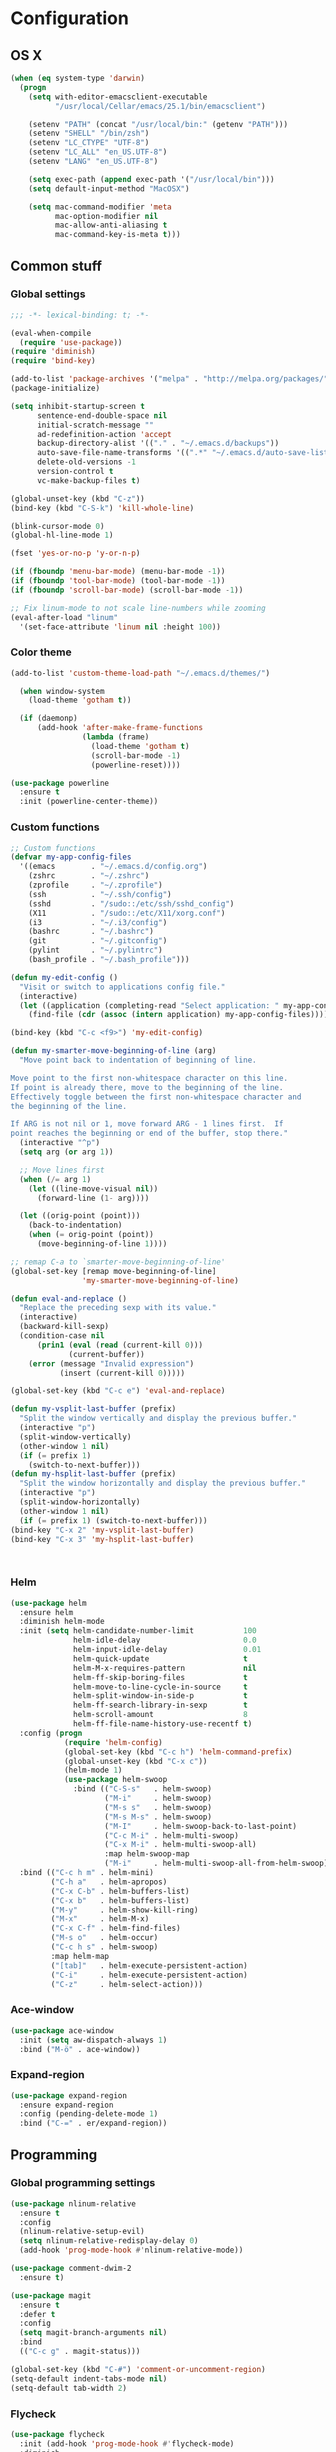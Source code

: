 * Configuration
<<babel-init>>
** OS X
#+begin_src emacs-lisp :tangle yes
  (when (eq system-type 'darwin)
    (progn
      (setq with-editor-emacsclient-executable 
            "/usr/local/Cellar/emacs/25.1/bin/emacsclient")

      (setenv "PATH" (concat "/usr/local/bin:" (getenv "PATH")))
      (setenv "SHELL" "/bin/zsh")
      (setenv "LC_CTYPE" "UTF-8")
      (setenv "LC_ALL" "en_US.UTF-8")
      (setenv "LANG" "en_US.UTF-8")

      (setq exec-path (append exec-path '("/usr/local/bin")))
      (setq default-input-method "MacOSX")

      (setq mac-command-modifier 'meta
            mac-option-modifier nil
            mac-allow-anti-aliasing t
            mac-command-key-is-meta t)))
#+end_src
** Common stuff
*** Global settings
#+begin_src emacs-lisp :tangle yes
  ;;; -*- lexical-binding: t; -*-

  (eval-when-compile
    (require 'use-package))
  (require 'diminish)
  (require 'bind-key)

  (add-to-list 'package-archives '("melpa" . "http://melpa.org/packages/") t)
  (package-initialize)

  (setq inhibit-startup-screen t
        sentence-end-double-space nil
        initial-scratch-message ""
        ad-redefinition-action 'accept
        backup-directory-alist '(("." . "~/.emacs.d/backups"))
        auto-save-file-name-transforms '((".*" "~/.emacs.d/auto-save-list" t))
        delete-old-versions -1
        version-control t
        vc-make-backup-files t)

  (global-unset-key (kbd "C-z"))
  (bind-key (kbd "C-S-k") 'kill-whole-line)

  (blink-cursor-mode 0)
  (global-hl-line-mode 1)

  (fset 'yes-or-no-p 'y-or-n-p)

  (if (fboundp 'menu-bar-mode) (menu-bar-mode -1))
  (if (fboundp 'tool-bar-mode) (tool-bar-mode -1))
  (if (fboundp 'scroll-bar-mode) (scroll-bar-mode -1))

  ;; Fix linum-mode to not scale line-numbers while zooming
  (eval-after-load "linum"
    '(set-face-attribute 'linum nil :height 100))
#+end_src

*** Color theme
#+begin_src emacs-lisp :tangle yes
  (add-to-list 'custom-theme-load-path "~/.emacs.d/themes/")

    (when window-system
      (load-theme 'gotham t))

    (if (daemonp)
        (add-hook 'after-make-frame-functions
                  (lambda (frame)
                    (load-theme 'gotham t)
                    (scroll-bar-mode -1)
                    (powerline-reset))))

  (use-package powerline
    :ensure t
    :init (powerline-center-theme))

#+end_src
*** Custom functions
#+begin_src emacs-lisp :tangle yes
  ;; Custom functions
  (defvar my-app-config-files
    '((emacs        . "~/.emacs.d/config.org")
      (zshrc        . "~/.zshrc")
      (zprofile     . "~/.zprofile")
      (ssh          . "~/.ssh/config")
      (sshd         . "/sudo::/etc/ssh/sshd_config")
      (X11          . "/sudo::/etc/X11/xorg.conf")
      (i3           . "~/.i3/config")
      (bashrc       . "~/.bashrc")
      (git          . "~/.gitconfig")
      (pylint       . "~/.pylintrc")
      (bash_profile . "~/.bash_profile")))

  (defun my-edit-config ()
    "Visit or switch to applications config file."
    (interactive)
    (let ((application (completing-read "Select application: " my-app-config-files)))
      (find-file (cdr (assoc (intern application) my-app-config-files)))))

  (bind-key (kbd "C-c <f9>") 'my-edit-config)

  (defun my-smarter-move-beginning-of-line (arg)
    "Move point back to indentation of beginning of line.

  Move point to the first non-whitespace character on this line.
  If point is already there, move to the beginning of the line.
  Effectively toggle between the first non-whitespace character and
  the beginning of the line.

  If ARG is not nil or 1, move forward ARG - 1 lines first.  If
  point reaches the beginning or end of the buffer, stop there."
    (interactive "^p")
    (setq arg (or arg 1))

    ;; Move lines first
    (when (/= arg 1)
      (let ((line-move-visual nil))
        (forward-line (1- arg))))

    (let ((orig-point (point)))
      (back-to-indentation)
      (when (= orig-point (point))
        (move-beginning-of-line 1))))

  ;; remap C-a to `smarter-move-beginning-of-line'
  (global-set-key [remap move-beginning-of-line]
                  'my-smarter-move-beginning-of-line)

  (defun eval-and-replace ()
    "Replace the preceding sexp with its value."
    (interactive)
    (backward-kill-sexp)
    (condition-case nil
        (prin1 (eval (read (current-kill 0)))
               (current-buffer))
      (error (message "Invalid expression")
             (insert (current-kill 0)))))

  (global-set-key (kbd "C-c e") 'eval-and-replace)

  (defun my-vsplit-last-buffer (prefix)
    "Split the window vertically and display the previous buffer."
    (interactive "p")
    (split-window-vertically)
    (other-window 1 nil)
    (if (= prefix 1)
      (switch-to-next-buffer)))
  (defun my-hsplit-last-buffer (prefix)
    "Split the window horizontally and display the previous buffer."
    (interactive "p")
    (split-window-horizontally)
    (other-window 1 nil)
    (if (= prefix 1) (switch-to-next-buffer)))
  (bind-key "C-x 2" 'my-vsplit-last-buffer)
  (bind-key "C-x 3" 'my-hsplit-last-buffer)



#+end_src

*** Helm
#+begin_src emacs-lisp :tangle yes
  (use-package helm
    :ensure helm
    :diminish helm-mode
    :init (setq helm-candidate-number-limit           100
                helm-idle-delay                       0.0
                helm-input-idle-delay                 0.01
                helm-quick-update                     t
                helm-M-x-requires-pattern             nil
                helm-ff-skip-boring-files             t
                helm-move-to-line-cycle-in-source     t
                helm-split-window-in-side-p           t
                helm-ff-search-library-in-sexp        t
                helm-scroll-amount                    8
                helm-ff-file-name-history-use-recentf t)
    :config (progn
              (require 'helm-config)
              (global-set-key (kbd "C-c h") 'helm-command-prefix)
              (global-unset-key (kbd "C-x c"))
              (helm-mode 1)
              (use-package helm-swoop
                :bind (("C-S-s"   . helm-swoop)
                       ("M-i"     . helm-swoop)
                       ("M-s s"   . helm-swoop)
                       ("M-s M-s" . helm-swoop)
                       ("M-I"     . helm-swoop-back-to-last-point)
                       ("C-c M-i" . helm-multi-swoop)
                       ("C-x M-i" . helm-multi-swoop-all)
                       :map helm-swoop-map
                       ("M-i"     . helm-multi-swoop-all-from-helm-swoop))))
    :bind (("C-c h m" . helm-mini)
           ("C-h a"   . helm-apropos)
           ("C-x C-b" . helm-buffers-list)
           ("C-x b"   . helm-buffers-list)
           ("M-y"     . helm-show-kill-ring)
           ("M-x"     . helm-M-x)
           ("C-x C-f" . helm-find-files)
           ("M-s o"   . helm-occur)
           ("C-c h s" . helm-swoop)
           :map helm-map
           ("[tab]"   . helm-execute-persistent-action)
           ("C-i"     . helm-execute-persistent-action)
           ("C-z"     . helm-select-action)))
#+end_src
*** Ace-window
#+begin_src emacs-lisp :tangle yes
  (use-package ace-window
    :init (setq aw-dispatch-always 1)
    :bind ("M-ö" . ace-window))
#+end_src
*** Expand-region
#+begin_src emacs-lisp :tangle yes
  (use-package expand-region
    :ensure expand-region
    :config (pending-delete-mode 1)
    :bind ("C-=" . er/expand-region))
#+end_src
** Programming
*** Global programming settings
#+begin_src emacs-lisp :tangle yes
  (use-package nlinum-relative
    :ensure t
    :config
    (nlinum-relative-setup-evil)
    (setq nlinum-relative-redisplay-delay 0)
    (add-hook 'prog-mode-hook #'nlinum-relative-mode))

  (use-package comment-dwim-2
    :ensure t)

  (use-package magit
    :ensure t
    :defer t
    :config
    (setq magit-branch-arguments nil)
    :bind
    (("C-c g" . magit-status)))

  (global-set-key (kbd "C-#") 'comment-or-uncomment-region)
  (setq-default indent-tabs-mode nil)
  (setq-default tab-width 2)
#+end_src
*** Flycheck
#+begin_src emacs-lisp :tangle yes
  (use-package flycheck
    :init (add-hook 'prog-mode-hook #'flycheck-mode)
    :diminish
    :config
    (setq flycheck-standard-error-navigation t
          flycheck-deferred-syntax-check nil
          flycheck-completion-system nil))

  (add-hook 'flycheck-mode-hook
            (lambda ()
              (evil-define-key 'normal flycheck-mode-map (kbd "]e") 'flycheck-next-error)
              (evil-define-key 'normal flycheck-mode-map (kbd "]e") 'flycheck-previous-error)))

#+end_src
*** Yasnippet
#+begin_src emacs-lisp :tangle yes
  (use-package yasnippet
    :ensure t
    :diminish yas-minor-mode
    :mode ("/\\.emacs\\.d/snippets/" . snippet-mode)
    :config (yas-global-mode 1))
#+end_src
*** Projectile
#+begin_src emacs-lisp :tangle yes
  (use-package projectile
    :diminish projectile-mode
    :init (setq projectile-keymap-prefix (kbd "C-c p")
                projectile-completion-system 'default
                projectile-enable-caching t)
    :config (progn (projectile-global-mode)
                   (use-package helm-projectile
                     :ensure helm-projectile
                     :defer t)))
#+end_src
*** Company
#+begin_src emacs-lisp :tangle yes
  (use-package company
    :ensure t
    :diminish company-mode
    :init (progn
            (add-hook 'prog-mode-hook 'company-mode)
            (add-hook 'eshell-mode-hook 'company-mode)
            (add-hook 'LaTeX-mode-hook 'company-mode))
    :config (company-quickhelp-mode 1))

#+end_src
*** Smartparens
#+begin_src emacs-lisp :tangle yes
  (use-package smartparens
    :ensure t
    :diminish smartparens-mode
    :config
    (require 'smartparens-config)
    (smartparens-global-mode 1)
    (show-smartparens-global-mode 1))
#+end_src
*** Python
#+begin_src emacs-lisp :tangle yes

  (defun my-jedi-show-doc (buffer)
    (with-current-buffer buffer
      (message (buffer-string))))

  (setq jedi:doc-display-buffer 'my-jedi-show-doc)

  (use-package virtualenvwrapper
    :ensure t
    :config
    (venv-initialize-interactive-shells)
    (venv-initialize-eshell)
    (setq venv-location (expand-file-name "~/.virtualenvs")))
  (use-package python
    :load-path "pydebug"
    :mode ("\\.py\\'" . python-mode)
    :interpreter ("python" . python-mode)
    :init (progn
            (setq kill-buffer-query-functions (delq 'process-kill-buffer-query-function kill-buffer-query-functions)
                  gud-pdb-command-name "python -m pdb")
            (use-package pydebug))
    :config
    (define-coding-system-alias 'UTF-8 'utf-8)
    (global-unset-key (kbd "<f11>"))
    
    ;; (add-hook 'python-mode-hook 'anaconda-mode)
    (add-hook 'python-mode-hook
              (lambda ()
                (progn (set (make-local-variable 'company-backends) '(company-jedi company-files))
                       (jedi:install-server))))
    :bind (
           :map comint-mode-map
           ("<f5>"     . pydebug-run-realgud-current-file)
           ("C-<f5>"   . pydebug-quit-realgud)
           ("<f9>"     . realgud:cmd-break)
           ("S-<f9>"   . realgud:cmd-clear)
           ("C-<f9>"   . realgud:cmd-until)
           ("<f10>"    . realgud:cmd-next)
           ("<f11>"    . realgud:cmd-step)
           ("C-<f11>"  . realgud:cmd-continue)
           :map python-mode-map
           ("<f5>"     . pydebug-run-realgud-current-file)
           ("C-<f5>"   . pydebug-quit-realgud)
           ("<f9>"     . realgud:cmd-break)
           ("S-<f9>"   . realgud:cmd-clear)
           ("C-<f9>"   . realgud:cmd-until)
           ("<f10>"    . realgud:cmd-next)
           ("<f11>"    . realgud:cmd-step)
           ("C-<f11>"  . realgud:cmd-continue)
           ("C-c C-c"  . pydebug-eval-in-minibuffer)))
#+end_src
*** Shell
#+begin_src emacs-lisp :tangle yes

  (defun my-eshell-insert-beginning-of-line ()
    "Puts point to eshell-bol and enters insert mode"
    (interactive)
    (progn
      (eshell-bol)
      (evil-insert-state t)))

  (use-package company-shell
    :ensure t
    :init
  (add-hook 'sh-mode-hook
            (lambda ()
              (progn (set (make-local-variable 'company-backends) '(company-files company-shell)))))
  (add-hook 'eshell-mode-hook
            (lambda ()
              (progn (set (make-local-variable 'company-backends) '(company-files company-shell))
                     (define-key evil-normal-state-map (kbd "0") 'eshell-bol)
                     (define-key evil-normal-state-map (kbd "I") 'my-eshell-insert-beginning-of-line)))))
#+end_src
*** C/C++
*** XML
*** LaTeX
** Evil
#+begin_src emacs-lisp :tangle yes
  (defun my-sudo-at-point ()
    "Reopen current file as sudo, preserving location of point."
    (interactive)
    (let ((p (point)))
      (find-alternate-file (concat "/sudo::" buffer-file-name))
      (goto-char p)))

  (defun my-config-evil-leader ()
    "Configure evil leader mode."
    (evil-leader/set-leader "<SPC>")
    (evil-leader/set-key
      ","  (lambda () (interactive) (ansi-term (getenv "SHELL")))
      "."  'mode-line-other-buffer
      "-"  'projectile-find-file
      "_"  'projectile-switch-project
      ":"  'eval-expression
      "aa" 'align-regexp
      "e"  'eval-last-sexp
      "a=" 'my-align-single-equals
      "b"  'helm-mini             ;; Switch to another buffer
      "B"  'magit-blame-toggle
      "c"  'comment-dwim-2
      "d"  'kill-this-buffer
      "D"  'open-current-line-in-codebase-search
      "f"  'helm-imenu            ;; Jump to function in buffer
      "g"  'magit-status
      "h"  'fontify-and-browse    ;; HTML-ize the buffer and browse the result
      "l"  'whitespace-mode       ;; Show invisible characters
      "nn" 'air-narrow-dwim       ;; Narrow to region and enter normal mode
      "nw" 'widen
      "o"  'delete-other-windows  ;; C-w o
      "O"  'helm-occur
      "pd" 'jedi:goto-definition
      "p?" 'jedi:show-doc
      ;; "s"  'ag-project            ;; Ag search from project's root
      "su" 'my-sudo-at-point
      "r"  'chrome-reload
      "R"  (lambda () (interactive) (font-lock-fontify-buffer) (redraw-display))
      "S"  'delete-trailing-whitespace
      "t"  'gtags-reindex
      "T"  'gtags-find-tag
      "w"  'save-buffer
      "x"  'helm-M-x
      "y"  'yank-to-x-clipboard)

    (defun magit-blame-toggle ()
      "Toggle magit-blame-mode on and off interactively."
      (interactive)
      (if (and (boundp 'magit-blame-mode) magit-blame-mode)
          (magit-blame-quit)
        (call-interactively 'magit-blame))))

  (defun is-empty-line-p ()
    (string-match "^[[:blank:]]*$"
          (buffer-substring (line-beginning-position)
                            (point))))

  (defun my-complete-or-indent ()
    "On an empty (only whitespace) line, do an indent, otherwise auto-complete."
    (interactive)
    (if (is-empty-line-p)
        (indent-for-tab-command)
      (company-complete)))

  (defun my-config-evil ()
    "Configure evil mode."

    ;; Use Emacs state in these additional modes.
    (dolist (mode '(ag-mode
                    flycheck-error-list-mode
                    git-rebase-mode
                    octopress-mode
                    octopress-server-mode
                    octopress-process-mode
                    sunshine-mode
                    term-mode))
      (add-to-list 'evil-emacs-state-modes mode))

    (delete 'term-mode evil-insert-state-modes)

    ;; Use insert state in these additional modes.
    (dolist (mode '(twittering-edit-mode
                    magit-log-edit-mode))
      (add-to-list 'evil-insert-state-modes mode))

    (add-to-list 'evil-buffer-regexps '("\\*Flycheck"))

    (evil-add-hjkl-bindings occur-mode-map 'emacs
      (kbd "/")       'evil-search-forward
      (kbd "n")       'evil-search-next
      (kbd "N")       'evil-search-previous
      (kbd "C-d")     'evil-scroll-down
      (kbd "C-u")     'evil-scroll-up
      (kbd "C-w C-w") 'other-window)

    ;; Global bindings.
    (define-key evil-normal-state-map (kbd "<down>")  'evil-next-visual-line)
    (define-key evil-normal-state-map (kbd "<up>")    'evil-previous-visual-line)
    (define-key evil-normal-state-map (kbd "-")       'helm-find-files)
    (define-key evil-normal-state-map (kbd "C-]")     'gtags-find-tag-from-here)
    (define-key evil-normal-state-map (kbd "g/")      'occur-last-search)
    (define-key evil-normal-state-map (kbd "[i")      'show-first-occurrence)
    (define-key evil-normal-state-map (kbd "S-SPC")   'air-pop-to-org-agenda)
    (define-key evil-insert-state-map (kbd "C-e")     'end-of-line) ;; I know...

    (evil-define-key 'normal global-map (kbd "C-p")   'helm-projectile)
    (evil-define-key 'normal global-map (kbd "C-S-p") 'helm-projectile-switch-project)
    (evil-define-key 'insert global-map (kbd "s-d")   'eval-last-sexp)
    (evil-define-key 'normal global-map (kbd "s-d")   'eval-defun)



    (defun minibuffer-keyboard-quit ()
      "Abort recursive edit.
  In Delete Selection mode, if the mark is active, just deactivate it;
  then it takes a second \\[keyboard-quit] to abort the minibuffer."
      (interactive)
      (if (and delete-selection-mode transient-mark-mode mark-active)
          (setq deactivate-mark  t)
        (when (get-buffer "*Completions*") (delete-windows-on "*Completions*"))
        (abort-recursive-edit)))

    ;; Make escape quit everything, whenever possible.
    (define-key evil-normal-state-map [escape] 'keyboard-quit)
    (define-key evil-visual-state-map [escape] 'keyboard-quit)
    (define-key minibuffer-local-map [escape] 'minibuffer-keyboard-quit)
    (define-key minibuffer-local-ns-map [escape] 'minibuffer-keyboard-quit)
    (define-key minibuffer-local-completion-map [escape] 'minibuffer-keyboard-quit)
    (define-key minibuffer-local-must-match-map [escape] 'minibuffer-keyboard-quit)
    (define-key minibuffer-local-isearch-map [escape] 'minibuffer-keyboard-quit)

    ;; Tab launces company-complete only in insert-state
    (define-key evil-insert-state-map (kbd "<tab>") 'my-complete-or-indent)

    (defun evil-visual-line--mark-org-element-when-heading (&rest args)
      "When marking a visual line in Org, mark the current element.

  This function is used as a `:before-while' advice on
  `evil-visual-line'; if the current mode is derived from Org Mode and
  point is resting on an Org heading, mark the whole element instead of
  the line. ARGS are passed to `evil-visual-line' when text objects are
  used, but this function ignores them."
      (interactive)
      (if (and (derived-mode-p 'org-mode)
               (org-on-heading-p))
          (not (org-mark-element))
        t))

    (advice-add 'evil-visual-line :before-while #'evil-visual-line--mark-org-element-when-heading))


  (defun my-apply-evil-other-package-configs ()
    "Apply evil-dependent settings specific to other packages."

    (defun next-conflict-marker ()
      (interactive)
      (evil-next-visual-line)
      (if (not (search-forward-regexp "\\(>>>>\\|====\\|<<<<\\)" (point-max) t))
          (evil-previous-visual-line))
      (move-beginning-of-line nil))

    (defun previous-conflict-marker ()
      (interactive)
      (search-backward-regexp "\\(>>>>\\|====\\|<<<<\\)" (point-min) t)
      (move-beginning-of-line nil))

    ;; PHP
    (evil-define-key 'normal php-mode-map (kbd "]n") 'next-conflict-marker)
    (evil-define-key 'normal php-mode-map (kbd "[n") 'previous-conflict-marker)
    (evil-define-key 'visual php-mode-map (kbd "]n") 'next-conflict-marker)
    (evil-define-key 'visual php-mode-map (kbd "[n") 'previous-conflict-marker)

    ;; Dired
    (evil-define-key 'normal dired-mode-map (kbd "C-e") 'dired-toggle-read-only))

  (defmacro define-evil-or-global-key (key def &optional state)
    "Define a key KEY with DEF in an Evil map, or in the global map.

  If the Evil map for STATE is defined (or `normal' if STATE is not
  provided) the key will be defined in that map.  Failing that, it will
  be defined globally.

  Note that STATE should be provided as an unquoted symbol.

  This macro provides a way to override Evil mappings in the appropriate
  Evil map in a manner that is compatible with environments where Evil
  is not used."
    (let* ((evil-map-name (if state
                              (concat "evil-" (symbol-name state) "-state-map")
                            "evil-normal-state-map"))
           (map (if (boundp (intern evil-map-name))
                    (intern evil-map-name)
                  global-map)))
      `(define-key ,map ,key ,def)))

  (use-package evil
    :ensure t
    :commands (evil-mode evil-define-key)
    :config
    (add-hook 'evil-mode-hook 'my-config-evil)

    (use-package evil-leader
      :ensure t
      :config
      (global-evil-leader-mode 1)
      (my-config-evil-leader))

    (use-package evil-surround
      :ensure t
      :config
      (global-evil-surround-mode))

    (use-package evil-indent-textobject
      :ensure t)
    (use-package evil-magit
      :ensure t)
    (use-package key-chord
      :ensure t
      :config
      (key-chord-mode 1)
      (key-chord-define evil-insert-state-map "jk" 'evil-normal-state))
    (evil-mode 1)
    (my-apply-evil-other-package-configs))


#+end_src
